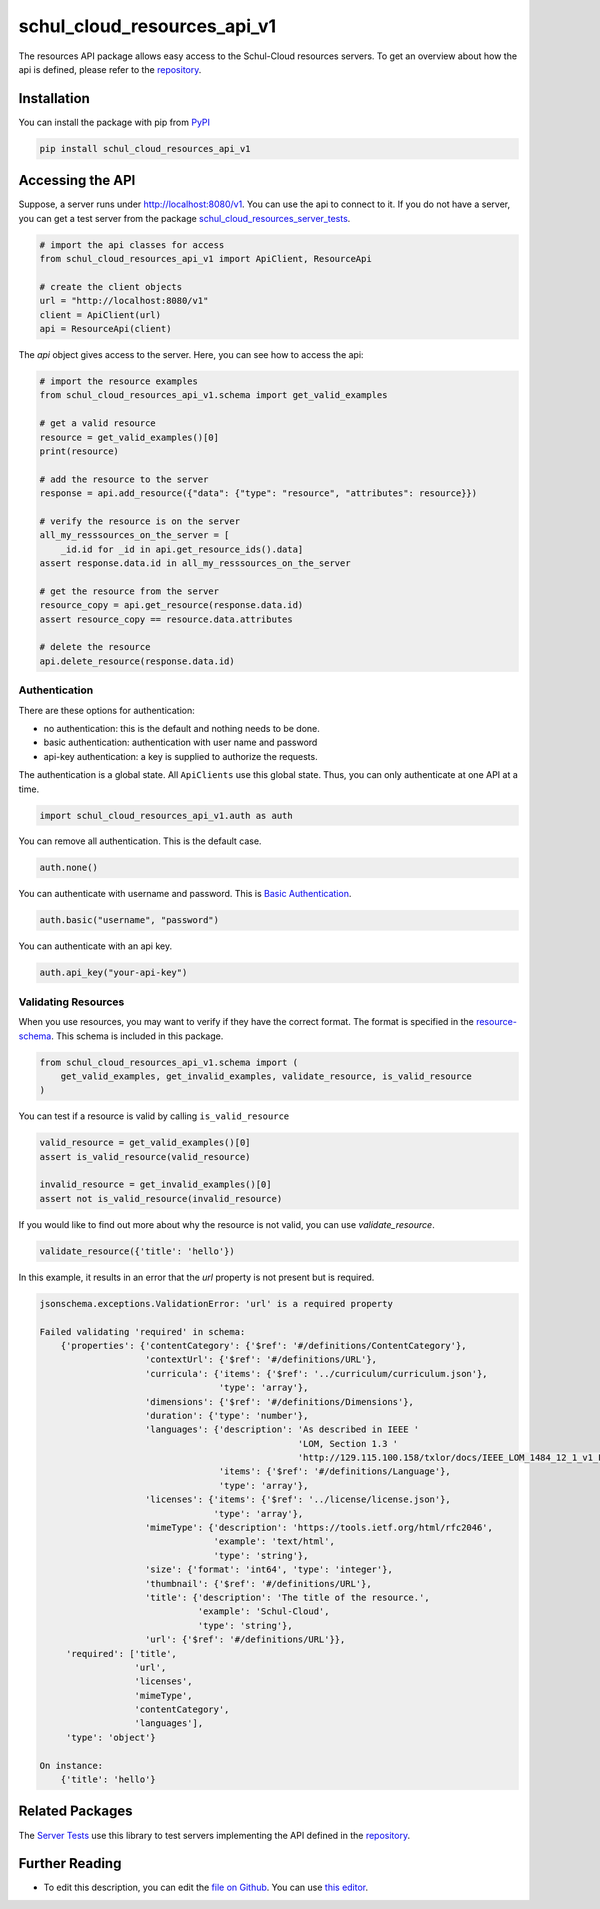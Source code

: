 schul_cloud_resources_api_v1
============================

The resources API package allows easy access to the Schul-Cloud resources servers.
To get an overview about how the api is defined, please refer to the repository_.

Installation
------------

You can install the package with pip from PyPI_

.. code:: shell

    pip install schul_cloud_resources_api_v1

Accessing the API
-----------------

Suppose, a server runs under http://localhost:8080/v1.
You can use the api to connect to it.
If you do not have a server, you can get a test server from the package
`schul_cloud_resources_server_tests`_.

.. code:: Python

    # import the api classes for access
    from schul_cloud_resources_api_v1 import ApiClient, ResourceApi

    # create the client objects
    url = "http://localhost:8080/v1"
    client = ApiClient(url)
    api = ResourceApi(client)

The `api` object gives access to the server.
Here, you can see how to access the api:

.. code:: Python

    # import the resource examples
    from schul_cloud_resources_api_v1.schema import get_valid_examples

    # get a valid resource
    resource = get_valid_examples()[0]
    print(resource)
    
    # add the resource to the server
    response = api.add_resource({"data": {"type": "resource", "attributes": resource}})

    # verify the resource is on the server
    all_my_resssources_on_the_server = [
        _id.id for _id in api.get_resource_ids().data]
    assert response.data.id in all_my_resssources_on_the_server

    # get the resource from the server
    resource_copy = api.get_resource(response.data.id)
    assert resource_copy == resource.data.attributes

    # delete the resource
    api.delete_resource(response.data.id)

Authentication
~~~~~~~~~~~~~~

There are these options for authentication:

- no authentication: this is the default and nothing needs to be done.
- basic authentication: authentication with user name and password
- api-key authentication: a key is supplied to authorize the requests.

The authentication is a global state.
All ``ApiClients`` use this global state.
Thus, you can only authenticate at one API at a time.

.. code:: Python

    import schul_cloud_resources_api_v1.auth as auth

You can remove all authentication. This is the default case.

.. code:: Python

    auth.none()

You can authenticate with username and password. This is `Basic Authentication
<https://en.wikipedia.org/wiki/Basic_access_authentication>`__.

.. code:: Python

    auth.basic("username", "password")

You can authenticate with an api key.

.. code:: Python

    auth.api_key("your-api-key")


Validating Resources
~~~~~~~~~~~~~~~~~~~~

When you use resources, you may want to verify if they have the correct format.
The format is specified in the `resource-schema <https://github.com/schul-cloud/resources-api-v1/tree/master/schemas/resource>`_.
This schema is included in this package.

.. code:: Python

    from schul_cloud_resources_api_v1.schema import (
        get_valid_examples, get_invalid_examples, validate_resource, is_valid_resource
    )

You can test if a resource is valid by calling ``is_valid_resource``

.. code:: Python

    valid_resource = get_valid_examples()[0]
    assert is_valid_resource(valid_resource)

    invalid_resource = get_invalid_examples()[0]
    assert not is_valid_resource(invalid_resource)

If you would like to find out more about why the resource is not valid, you can use `validate_resource`.

.. code:: Python

    validate_resource({'title': 'hello'})

In this example, it results in an error that the `url` property is not present but is required.

.. code:: Python

    jsonschema.exceptions.ValidationError: 'url' is a required property
    
    Failed validating 'required' in schema:
        {'properties': {'contentCategory': {'$ref': '#/definitions/ContentCategory'},
                        'contextUrl': {'$ref': '#/definitions/URL'},
                        'curricula': {'items': {'$ref': '../curriculum/curriculum.json'},
                                      'type': 'array'},
                        'dimensions': {'$ref': '#/definitions/Dimensions'},
                        'duration': {'type': 'number'},
                        'languages': {'description': 'As described in IEEE '
                                                     'LOM, Section 1.3 '
                                                     'http://129.115.100.158/txlor/docs/IEEE_LOM_1484_12_1_v1_Final_Draft.pdf',
                                      'items': {'$ref': '#/definitions/Language'},
                                      'type': 'array'},
                        'licenses': {'items': {'$ref': '../license/license.json'},
                                     'type': 'array'},
                        'mimeType': {'description': 'https://tools.ietf.org/html/rfc2046',
                                     'example': 'text/html',
                                     'type': 'string'},
                        'size': {'format': 'int64', 'type': 'integer'},
                        'thumbnail': {'$ref': '#/definitions/URL'},
                        'title': {'description': 'The title of the resource.',
                                  'example': 'Schul-Cloud',
                                  'type': 'string'},
                        'url': {'$ref': '#/definitions/URL'}},
         'required': ['title',
                      'url',
                      'licenses',
                      'mimeType',
                      'contentCategory',
                      'languages'],
         'type': 'object'}
    
    On instance:
        {'title': 'hello'}

Related Packages
----------------

The `Server Tests <https://github.com/schul-cloud/schul_cloud_resources_server_tests>`_ use this library to test servers implementing the API defined in the repository_.

Further Reading
---------------

- To edit this description, you can edit the `file on Github <https://github.com/schul-cloud/resources-api-v1/tree/master/generators/python_client/README.rst>`__.
  You can use `this editor <http://rst.ninjs.org/>`__.







.. _repository: https://github.com/schul-cloud/resources-api-v1
.. _PyPI: https://pypi.python.org/pypi/schul-cloud-resources-api-v1
.. _schul_cloud_resources_server_tests: https://github.com/schul-cloud/schul_cloud_resources_server_tests
